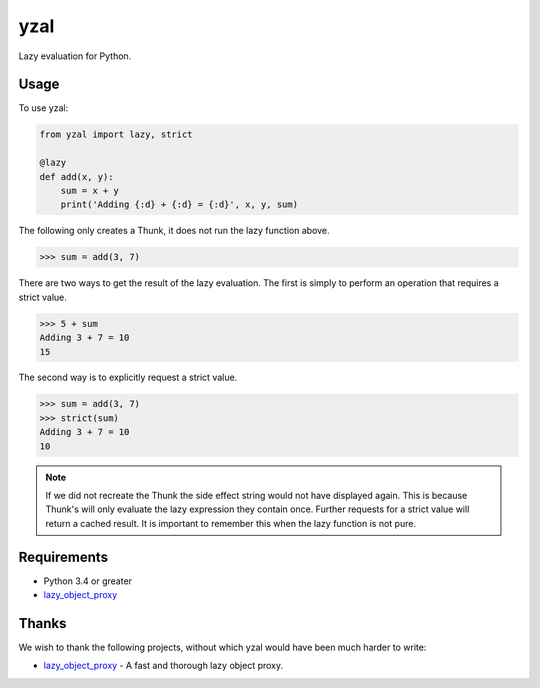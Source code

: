 yzal |build-status| |coverage-status|
=======================================

Lazy evaluation for Python.


Usage
-----

To use yzal:

.. code-block:: python

    from yzal import lazy, strict

    @lazy
    def add(x, y):
        sum = x + y
        print('Adding {:d} + {:d} = {:d}', x, y, sum)

The following only creates a Thunk, it does not run the lazy function above.

.. code-block:: python

    >>> sum = add(3, 7)

There are two ways to get the result of the lazy evaluation.  The first is
simply to perform an operation that requires a strict value.

.. code-block:: python

    >>> 5 + sum
    Adding 3 + 7 = 10
    15

The second way is to explicitly request a strict value.

.. code-block:: python

    >>> sum = add(3, 7)
    >>> strict(sum)
    Adding 3 + 7 = 10
    10

.. note::

    If we did not recreate the Thunk the side effect string would not have
    displayed again.  This is because Thunk's will only evaluate the lazy
    expression they contain once.  Further requests for a strict value will
    return a cached result.  It is important to remember this when the lazy
    function is not pure.


Requirements
------------

* Python 3.4 or greater
* lazy_object_proxy_

Thanks
------

We wish to thank the following projects, without which yzal would have been
much harder to write:

* lazy_object_proxy_ - A fast and thorough lazy object proxy.


.. |build-status| image:: https://travis-ci.com/ccarocean/yzal.svg?branch=master&style=flat
   :target: https://travis-ci.com/ccarocean/yzal
   :alt: Build status
.. |coverage-status| image:: http://codecov.io/gh/ccarocean/yzal/coverage.svg?branch=master
   :target: http://codecov.io/gh/ccarocean/yzal?branch=master
   :alt: Test coverage
.. _lazy_object_proxy: https://python-lazy-object-proxy.readthedocs.io/en/latest/

